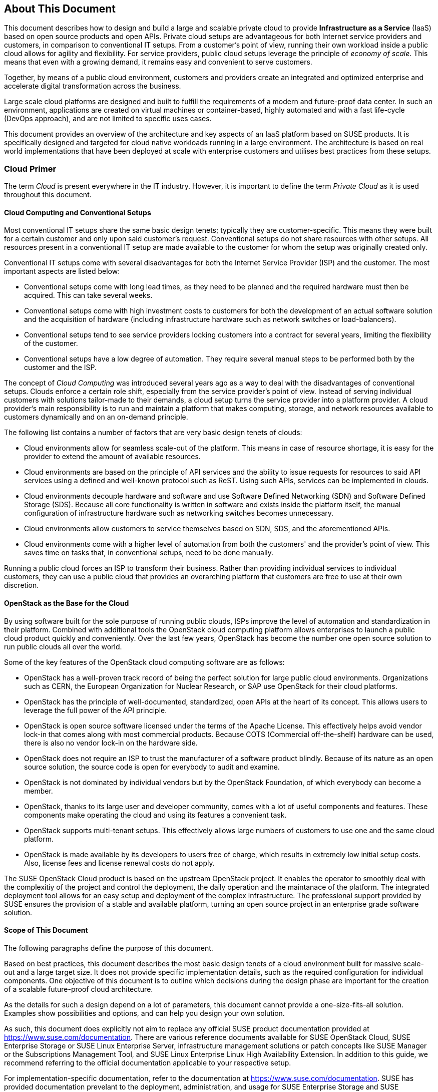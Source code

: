 == About This Document

This document describes how to design and build a large and scalable
private cloud to provide *Infrastructure as a Service* (IaaS) based on
open source products and open APIs. Private cloud setups are advantageous
for both Internet service providers and customers, in comparison to
conventional IT setups. From a customer's point of view, running their own
workload inside a public cloud allows for agility and flexibility.
For service providers, public cloud setups leverage the principle of 
_economy of scale_. This means that even with a growing demand, it remains
easy and convenient to serve customers.

Together, by means of a public cloud environment, customers and
providers create an integrated and optimized enterprise and
accelerate digital transformation across the business.

Large scale cloud platforms are designed and built to fulfill the requirements
of a modern and future-proof data center. In such an environment, applications
are created on virtual machines or container-based, highly automated and with a 
fast life-cycle (DevOps approach), and are not limited to specific uses cases.

This document provides an overview of the architecture and key aspects of
an IaaS platform based on SUSE products. It is specifically designed and
targeted for cloud native workloads running in a large environment. The
architecture is based on real world implementations that have been
deployed at scale with enterprise customers and utilises best practices
from these setups.

=== Cloud Primer

The term _Cloud_ is present everywhere in the IT industry. However, it
is important to define the term _Private Cloud_ as it is used throughout
this document.

// Cloud still has not been defined here. Should we define it for the writer?

==== Cloud Computing and Conventional Setups

Most conventional IT setups share the same basic design tenets; typically they
are customer-specific. This means they were built for a certain
customer and only upon said customer's request. Conventional
setups do not share resources with other setups. All resources present
in a conventional IT setup are made available to the customer for
whom the setup was originally created only.

Conventional IT setups come with several disadvantages for both the
Internet Service Provider (ISP) and the customer. The most important aspects are listed below:

- Conventional setups come with long lead times, as they need to be
  planned and the required hardware must then be acquired. This can take
  several weeks.

- Conventional setups come with high investment costs to customers
  for both the development of an actual software solution and the
  acquisition of hardware (including infrastructure hardware such as
  network switches or load-balancers).

- Conventional setups tend to see service providers locking customers
  into a contract for several years, limiting the flexibility of the
  customer.

- Conventional setups have a low degree of automation. They
  require several manual steps to be performed both by the customer and the
  ISP.

The concept of _Cloud Computing_ was introduced several years ago
as a way to deal with the disadvantages of conventional setups. Clouds
enforce a certain role shift, especially from the service provider's
point of view. Instead of serving individual customers with solutions
tailor-made to their demands, a cloud setup turns the service provider
into a platform provider. A cloud provider's main responsibility
is to run and maintain a platform that makes computing, storage, and
network resources available to customers dynamically and on an on-demand principle.

The following list contains a number of factors that are very basic
design tenets of clouds:

- Cloud environments allow for seamless scale-out of the platform. This means 
  in case of resource shortage, it is easy for the provider to
  extend the amount of available resources.

- Cloud environments are based on the principle of API services
  and the ability to issue requests for resources to said API services
  using a defined and well-known protocol such as ReST. Using such APIs,
  services can be implemented in clouds.

- Cloud environments decouple hardware and software and use Software
  Defined Networking (SDN) and Software Defined Storage (SDS). Because
  all core functionality is written in software and exists inside the
  platform itself, the manual configuration of infrastructure
  hardware such as networking switches becomes unnecessary.

- Cloud environments allow customers to service themselves based
  on SDN, SDS, and the aforementioned APIs.

- Cloud environments come with a higher level of automation from
  both the customers' and the provider's point of view. This saves
  time on tasks that, in conventional setups, need to be done manually.

Running a public cloud forces an ISP to transform their business. Rather than
providing individual services to individual customers, they can use a public cloud
that provides an overarching platform that customers are free to use at their own
discretion.

==== OpenStack as the Base for the Cloud

By using software built for the sole purpose of running public clouds,
ISPs improve the level of automation and standardization in their platform. Combined with
additional tools the OpenStack cloud computing platform allows enterprises
to launch a public cloud product quickly and conveniently. Over the last few years,
OpenStack has become the number one open source solution to run public clouds
all over the world.

Some of the key features of the OpenStack cloud computing software are as follows:

- OpenStack has a well-proven track record of being the perfect solution
  for large public cloud environments. Organizations such as CERN, the European Organization
  for Nuclear Research, or SAP use OpenStack for their cloud platforms.

- OpenStack has the principle of well-documented, standardized, open APIs
  at the heart of its concept. This allows users to leverage the full power
  of the API principle.

- OpenStack is open source software licensed under the terms of the
  Apache License. This effectively helps avoid vendor lock-in that
  comes along with most commercial products. Because COTS (Commercial
  off-the-shelf) hardware can be used, there is also no vendor lock-in on the
  hardware side.

- OpenStack does not require an ISP to trust the manufacturer of a software
  product blindly. Because of its nature as an open source solution,
  the source code is open for everybody to audit and examine.

- OpenStack is not dominated by individual vendors but by the OpenStack
  Foundation, of which everybody can become a member.

- OpenStack, thanks to its large user and developer community, comes
  with a lot of useful components and features. These components make operating the
  cloud and using its features a convenient task.

- OpenStack supports multi-tenant setups. This effectively allows large
  numbers of customers to use one and the same cloud platform.

- OpenStack is made available by its developers to users free of charge,
  which results in extremely low initial setup costs. Also, license fees and
  license renewal costs do not apply.

The SUSE OpenStack Cloud product is based on the upstream OpenStack project. It enables the 
operator to smoothly deal with the complexitiy of the project and control the deployment, the daily operation and 
the maintanace of the platform. The integrated deployment tool allows for an easy setup and deployment of
the complex infrastructure. The professional support provided by SUSE ensures the provision of a stable and available platform,
turning an open source project in an enterprise grade software solution.

==== Scope of This Document

The following paragraphs define the purpose of this document.

Based on best practices, this document describes the most basic
design tenets of a cloud environment built for massive scale-out and a
large target size. It does not provide specific implementation
details, such as the required configuration for individual components.
One objective of this document is to outline which decisions during the design
phase are important  for the creation of a scalable future-proof cloud architecture.

As the details for such a design depend on a lot of parameters, this 
document cannot provide a one-size-fits-all solution. Examples 
show possibilities and options, and can help you design your own solution.

As such, this document does explicitly not aim to replace any official SUSE product 
documentation provided at https://www.suse.com/documentation. There are various
reference documents available for SUSE OpenStack Cloud, SUSE
Enterprise Storage or SUSE Linux Enterprise Server, infrastructure management
solutions or patch concepts like SUSE Manager or the Subscriptions Management
Tool, and SUSE Linux Enterprise Linux High Availability Extension. In addition to
this guide, we recommend referring to the official documentation applicable to
your respective setup.

For implementation-specific documentation, refer to the
documentation at https://www.suse.com/documentation. SUSE has provided
documentation prevelant to the deployment, administration, and usage for
SUSE Enterprise Storage and SUSE OpenStack Cloud.

Details specific to a particular customer, environment, or business case are 
determined by the customer and SUSE during a _Design and Implementation Workshop_.
See also section <<Implementation-Phases>>. This document does not deal with 
specific details.

=== Target Audience

The target audience of this guide are decision makers and application,
cloud, and network architects. After reading this document, you should 
be able to understand the basic architecture of large scale clouds and how clouds 
can be used to solve your business challenges.

OpenStack, thanks to its versatility and flexibility, allows for all operation
models. This document focuses on the provider point-of-view and explains
how customers can use SUSE OpenStack Cloud to build seamlessly scalable,
large cloud environments for IaaS services.

==== IaaS, PaaS, Serverless: Operation Models for Applications in Clouds

In cloud environments, providers typically have different offerings for
different requirements on the customers' side. These are
called "as-a-Service" offerings, such as Infrastructure as a
Service (IaaS), Platform as a Service (PaaS) or Software as a Service (SaaS).
In recent times, the term "serverless computing" is also commonly used.

All these terms describe models to operate particular environments and
applications inside a cloud computing environment. They differ when it
comes to defining the provider's and the customer's responsibilities for
running the platform.

- *Infrastructure as a Service*: The provider's sole job is to run
  and operate the platform to provide customers with arbitrary amounts
  of compute, storage, and network resources. Running and managing actual
  applications in the platform is the responsibility of the customer.

- *Platform as a Service*: In a PaaS setup, the provider does not only
  offer virtual compute, storage, and network resources, but also several
  integration tools to combine them properly. For example, users needing
  a database can acquire it with a few mouse clicks as result of
  a _Database as a Service_ (DBaaS) offering instead of having to set up a database
  in a virtual machine themselves.

- *Software as a Service*: This operation model describes a design where
  the cloud provider takes care of running the virtual machines and the
  actual application for the customers (which is why this operation model 
  resembles "managed services" from the conventional world). The user is only 
  consuming the service and does not care about the underlying infrastructure.

.IT service consumation variants 
image::cloudls_it_service_consumation_basics_v2.svg[align="center",width=400]

==== Private, Public, Hybrid

There are three ways for customers to consume services provided by cloud
setups:

- *Private Cloud*: A private cloud is run internally by a company for own
  purposes only. It is not available for usage to the public.

- *Public Cloud*: A public cloud environment is run by a company to offer
  compute, storage, and network resources to the wide public, often giving
  users the opportunity to register an account themselves and start using
  the cloud services immediately.

- *Hybrid Cloud*: When following a hybrid cloud approach, customers use
  services offered by public cloud environments (such as Amazon AWS or
  Microsoft Azure) and services offered by an own private cloud.

The cloud setup described in this guide can serve as a public
cloud or a private cloud. Hybrid considerations are, however, not within
the scope of this document.

.Hybrid environments combine the advantages of public and private clouds.
image::cloudls_hybrid_computing.png[align="center",width=400]

==== Compute, Storage, Network

The three main aspects of IaaS are compute, storage, and networking. These aspects
deserve a separate discussion in the context of a large cloud environment.
This technical guide elaborates on all factors separately in
the respective chapters. The minimum viable product assumed to be
the desired result is a virtual machine with attached block storage that
has working connectivity to the Internet, with all of these components
being provided virtualized or software-defined.

=== The Design Principles

Although every business is unique and every customer implementation comes with 
different requirements, there is a small set of basic requirements that all cloud
environments have in common.

To build your IaaS solution, you need at least these resources:

- Hardware (standard industry servers, Commercial off-the-shelf [COTS])
to run the cloud, control servers, admininstration servers, and host storage.
Commodity hardware (one or two different types for the whole platform)
is used for cost efficiency.

- Standard OSI Layer 2 network hardware

- Open source software to provide basic cloud functionality to implement
the IaaS offering, including SDN, the operating system for said servers
and a solution for SDS.

==== Design Principles, Goals and Features

The following list describes the basic design tenets that were considered while designing the highly scalable cloud that is
the subject of this guide.

- Scalability: At any point in time, it must be possible to extend the
  cloud's resources by adding additional nodes for compute or storage
  purposes.

- Resiliance: The cloud service must be robust and fault-tolerant. A concept
  for high availability must be in place. 

- Standardization: Open standards, open source software, open APIs that
  are well documented and commodity hardware (COTS) allow for high
  flexibility and help to avoid vendor lock-in.

- The old world and the new world: The platform must be able to handle
  cloud-native applications and traditional or legacy workloads,
  with a clear focus on cloud-native applications. 

Some examples for typical workloads are:

- Traditional root VMs (hosted)
- Orchestrated applications (cloud optimized)
- Cloud-native workloads, for example BOSH (to deploy a Cloud Foundry PaaS
  solution)
- Container-based solutions

.Container-based workloads such as the SUSE CaaS Platform work perfectly on top of cloud environments
image::cloudls_container_on_top.png[align="center",width=300]

==== Workload Types for Cloud Environments

Cloud computing has fundamentally changed the way how applications are
rolled out for production use. While conventional applications typically
follow a monolithic approach, modern applications built according to
agile standards are based on numerous small components, these are called
"micro services". This document refers to conventional applications as
"traditional" and to applications following the new paradigm as "cloud-native".

There are, however, applications or workloads that do not fit perfectly
into either of these categories, effectively creating a gray area in
which special requirements exist. Traditional applications (for example legacy
workloads, sometimes also referred to as 'pets' or 'kitten') are for
sure not to disappear anytime soon. Any IaaS platform must be able to deal 
with traditional *and* with cloud-native workloads. The necessity to store 
data permanently is one of the biggest challenges in that context.

An IaaS platform such as SUSE OpenStack Cloud is
optimized for cloud-native workloads and allows these to leverage the
existing functionality the best possible way. Running such cloud-native
workloads on a SUSE OpenStack Cloud platform means the following for the service:

* Stateless: The service stores no local data and can be restarted at any time. All data needs to be stored externally in a data store.
* Automated: The installation of the server is automated and no manual configuration is needed.
* Scale out: More performance of the application can be achieved by starting (adding) new instances.
* Availability: The availability of a service depends on his redundancy.

Applications that do not follow the cloud-native approach work in
a public cloud environment but do not leverage most of the platforms'
features. SUSE OpenStack Cloud offers an option to 
include hypervisors also in a high-availability configuration. A failure of a hypervisor 
is detected and the failed instances are restarted on remaining hypervisors.
This helps to operate traditional workloads in a cloud-native optimized environment.


=== Business Drivers and Use Cases

Businesses in differing industries and application segments are enforcing
the adoption of cloud principles in their environments. While the
reasons for that are as diverse as the customers requirements themselves, there are a
few common goals that most enterprises share. The main motivation is the
need:

- For more flexibility in the own IT setup.
- For a higher level of automation.
- For competitive innovation.
- For lower times-to-market when creating new products and applications.
- For the migration of legacy application and workloads.
- To identify disposable components in the own environment.
- To accelerate the own growth and performance.
- To reduce IT costs (CAPEX/OPEX).

All these factors play a vibrant role in the decision to deliver services
in a cloud-native manner and move more applications to the cloud.

=== Bimodal IT

Modern IT companies have developed a way of working that allows them to
be agile and quick when developing new features and yet protect existing
processes and systems. This can be crucial for a company. 
Often, such legacy processes and systems cannot be replaced at ease or at 
all. By following such a model, being agile and innovative on the one hand 
and protecting existing and critical infrastructure at the other hand, 
companies can meet the needs of today's fast-paced IT industry. This is 
what many refer to as "Bimodal IT".

In said scheme, Mode 1 is responsible for providing enterprise-class IT
at constant speeds (traditional workloads, "legacy") and Mode 2 is to
develop and deliver cloud-native applications using principles such as Continuous Integration
(CI) and Continous Delivery (CD) at high velocity. Successful companies deliver
both items in an optimized way. The IaaS platform outlined in
this document supports companies by being a solution for both needs. The
companies deploying such a solution benefit from the following:

- A highly cost-effective, rapidly responsible and elastic IT that is
  very well aligned with its actual businees needs to support
  the bimodal IT operations model.

- A large portfolio of business and IT services that effectively
  leverage the best features provided by the underlying IaaS solution,
  allowing for seamless flexibility (applications can be built exactly
  as necessary and run wherever they are required).

- The ability to map business processes to applications.

- The ability to innovate faster while leveraging already-existing
  servers and capabilities, allowing for very short times-to-market.

==== Cloud Use Cases

This document explains how service providers for private or public clouds build and operate a cloud
designed to meet the needs of both Mode 1 and Mode 2 IT environments. Possible ways
to use an environment like the one described in this document are:

- The provisioning of an IaaS layer for enterprise and cloud providers
- PaaS and SaaS offerings.
- Allowing Cloud Service Providers (CSP) the ability to use, market, and
  sell their own services on top of an existing IaaS layer.
- The increase of automation in their own environment based on the cloud
  orchestration services.
- Provisioning infrastructure for DevOps and agile environments.

Each of the mentioned scenarios however has a specific business case behind 
it. This means that companies need to decide on the solution 
they want to provide before building out. Depending on the use case, 
there are minimal differences that lead to great effects when the solution 
is in place. Even smallest design decisions directly influence how well the 
platform is suited for what it is expected to do. Getting help from experts 
on this subject is recommended.

==== SLA Considerations

When you plan a cloud environment and determine your use case, take into account 
as early as possible the Service Level Agreement (SLA) that the platform is expected
to be delivered on. To define a proper 
SLA, the functionality of the platform must be clear and understood. 
The provider running the cloud also needs to define what kind of 
provider they want to be. As an example, all major public cloud providers 
clearly distinct between their work (which is providing a working platform) 
and anything that the customers might do on it. For the latter part of the 
work, the customer bears the sole responsibility.

Of course, the answer to this question also depends on the kind of cloud
that is supposed to be created. Private clouds constructed for specific
use cases face other requirements than large clouds made
available to the public.

NOTE: A cloud takes the control services in the focus
of the SLA. The running workload on top of a hypervisor is in the 
responsibility of the user - and mostly not part of the SLA.
// vim:set syntax=asciidoc:
